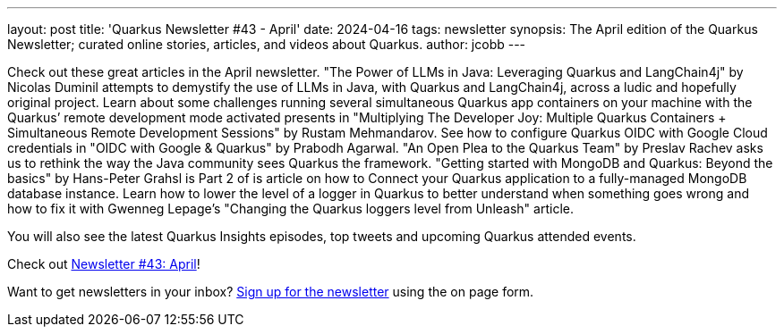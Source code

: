 ---
layout: post
title: 'Quarkus Newsletter #43 - April'
date: 2024-04-16
tags: newsletter
synopsis: The April edition of the Quarkus Newsletter; curated online stories, articles, and videos about Quarkus.
author: jcobb
---

Check out these great articles in the April newsletter. "The Power of LLMs in Java: Leveraging Quarkus and LangChain4j" by Nicolas Duminil attempts to demystify the use of LLMs in Java, with Quarkus and LangChain4j, across a ludic and hopefully original project. Learn about some challenges running several simultaneous Quarkus app containers on your machine with the Quarkus’ remote development mode activated presents in "Multiplying The Developer Joy: Multiple Quarkus Containers + Simultaneous Remote Development Sessions" by Rustam Mehmandarov. See how to configure Quarkus OIDC with Google Cloud credentials in "OIDC with Google & Quarkus" by Prabodh Agarwal. "An Open Plea to the Quarkus Team" by Preslav Rachev asks us to rethink the way the Java community sees Quarkus the framework. "Getting started with MongoDB and Quarkus: Beyond the basics" by Hans-Peter Grahsl is Part 2 of is article on how to Connect your Quarkus application to a fully-managed MongoDB database instance. Learn how to lower the level of a logger in Quarkus to better understand when something goes wrong and how to fix it with Gwenneg Lepage's "Changing the Quarkus loggers level from Unleash" article.

You will also see the latest Quarkus Insights episodes, top tweets and upcoming Quarkus attended events. 

Check out https://quarkus.io/newsletter/43/[Newsletter #43: April]!

Want to get newsletters in your inbox? https://quarkus.io/newsletter[Sign up for the newsletter] using the on page form.
